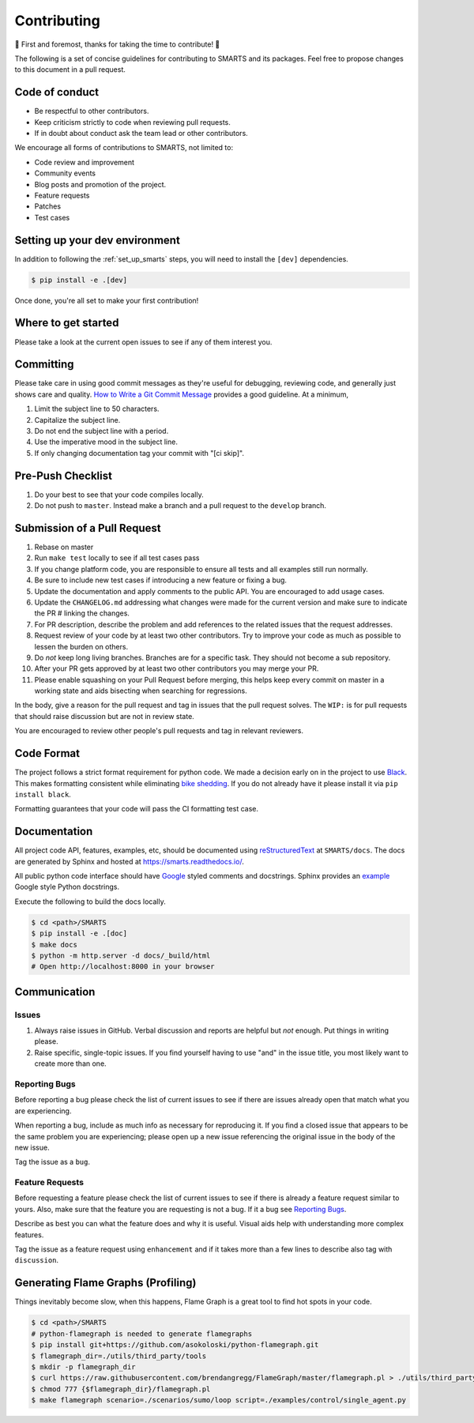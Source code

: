 .. _contributing:

Contributing
============

🎉 First and foremost, thanks for taking the time to contribute! 🎉

The following is a set of concise guidelines for contributing to SMARTS and its packages. Feel free to propose changes to this document in a pull request.

Code of conduct
---------------

+ Be respectful to other contributors. 
+ Keep criticism strictly to code when reviewing pull requests.
+ If in doubt about conduct ask the team lead or other contributors.

We encourage all forms of contributions to SMARTS, not limited to:

+ Code review and improvement
+ Community events
+ Blog posts and promotion of the project.
+ Feature requests
+ Patches
+ Test cases

Setting up your dev environment
-------------------------------

In addition to following the :ref:`set_up_smarts` steps, you will need to install the ``[dev]`` dependencies.

.. code-block:: bash

    $ pip install -e .[dev]

Once done, you're all set to make your first contribution!

Where to get started
--------------------

Please take a look at the current open issues to see if any of them interest you.

Committing
----------

Please take care in using good commit messages as they're useful for debugging, reviewing code, and generally just shows care and quality. `How to Write a Git Commit Message <https://chris.beams.io/posts/git-commit/>`_ provides a good guideline. At a minimum,

1. Limit the subject line to 50 characters.
2. Capitalize the subject line.
3. Do not end the subject line with a period.
4. Use the imperative mood in the subject line.
5. If only changing documentation tag your commit with "[ci skip]".

Pre-Push Checklist
------------------

1. Do your best to see that your code compiles locally.
2. Do not push to ``master``. Instead make a branch and a pull request to the ``develop`` branch.

Submission of a Pull Request
----------------------------

1. Rebase on master
2. Run ``make test`` locally to see if all test cases pass
3. If you change platform code, you are responsible to ensure all tests and all examples still run normally.   
4. Be sure to include new test cases if introducing a new feature or fixing a bug.
5. Update the documentation and apply comments to the public API. You are encouraged to add usage cases.
6. Update the ``CHANGELOG.md`` addressing what changes were made for the current version and make sure to indicate the PR # linking the changes.   
7. For PR description, describe the problem and add references to the related issues that the request addresses.
8. Request review of your code by at least two other contributors. Try to improve your code as much as possible to lessen the burden on others.
9. Do *not* keep long living branches. Branches are for a specific task. They should not become a sub repository.
10. After your PR gets approved by at least two other contributors you may merge your PR. 
11. Please enable squashing on your Pull Request before merging, this helps keep every commit on master in a working state and aids bisecting when searching for regressions.

In the body, give a reason for the pull request and tag in issues that the pull request solves. The ``WIP:`` is for pull requests that should raise discussion but are not in review state.

You are encouraged to review other people's pull requests and tag in relevant reviewers.

Code Format
-----------

The project follows a strict format requirement for python code. We made a decision early on in the project to use `Black <https://github.com/psf/black>`_. This makes formatting consistent while eliminating `bike shedding <http://bikeshed.com/>`_.
If you do not already have it please install it via ``pip install black``.

Formatting guarantees that your code will pass the CI formatting test case.

Documentation
-------------

All project code API, features, examples, etc, should be documented using `reStructuredText <https://www.sphinx-doc.org/>`_ at ``SMARTS/docs``. The docs are generated by Sphinx and hosted at `https://smarts.readthedocs.io/ <https://smarts.readthedocs.io/en/rtd/>`_.

All public python code interface should have `Google <https://google.github.io/styleguide/pyguide.html#s3.8-comments-and-docstrings>`_ styled comments and docstrings. Sphinx provides an `example <https://www.sphinx-doc.org/en/master/usage/extensions/example_google.html>`_ Google style Python docstrings.

Execute the following to build the docs locally.

.. code-block:: bash
    
    $ cd <path>/SMARTS
    $ pip install -e .[doc]
    $ make docs
    $ python -m http.server -d docs/_build/html
    # Open http://localhost:8000 in your browser

Communication
-------------

Issues
^^^^^^

1. Always raise issues in GitHub. Verbal discussion and reports are helpful but *not* enough. Put things in writing please.
2. Raise specific, single-topic issues. If you find yourself having to use "and" in the issue title, you most likely want to create more than one.

Reporting Bugs
^^^^^^^^^^^^^^

Before reporting a bug please check the list of current issues to see if there are issues already open that match what you are experiencing.

When reporting a bug, include as much info as necessary for reproducing it. If you find a closed issue that appears to be the same problem you are experiencing; please open up a new issue referencing the original issue in the body of the new issue.

Tag the issue as a ``bug``.

Feature Requests
^^^^^^^^^^^^^^^^

Before requesting a feature please check the list of current issues to see if there is already a feature request similar to yours. Also, make sure that the feature you are requesting is not a bug. If it a bug see `Reporting Bugs`_.

Describe as best you can what the feature does and why it is useful. Visual aids help with understanding more complex features.

Tag the issue as a feature request using ``enhancement`` and if it takes more than a few lines to describe also tag with ``discussion``.

Generating Flame Graphs (Profiling)
-----------------------------------

Things inevitably become slow, when this happens, Flame Graph is a great tool to find hot spots in your code.

.. code-block:: bash

    $ cd <path>/SMARTS
    # python-flamegraph is needed to generate flamegraphs
    $ pip install git+https://github.com/asokoloski/python-flamegraph.git
    $ flamegraph_dir=./utils/third_party/tools
    $ mkdir -p flamegraph_dir
    $ curl https://raw.githubusercontent.com/brendangregg/FlameGraph/master/flamegraph.pl > ./utils/third_party/tools/flamegraph.pl
    $ chmod 777 {$flamegraph_dir}/flamegraph.pl
    $ make flamegraph scenario=./scenarios/sumo/loop script=./examples/control/single_agent.py
